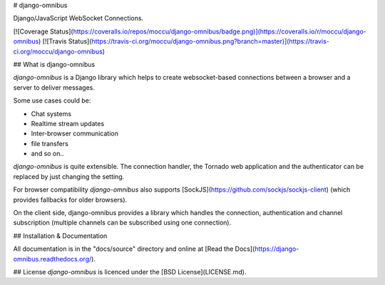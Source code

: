 # django-omnibus

Django/JavaScript WebSocket Connections.

[![Coverage Status](https://coveralls.io/repos/moccu/django-omnibus/badge.png)](https://coveralls.io/r/moccu/django-omnibus)
[![Travis Status](https://travis-ci.org/moccu/django-omnibus.png?branch=master)](https://travis-ci.org/moccu/django-omnibus)

## What is django-omnibus

*django-omnibus* is a Django library which helps to create websocket-based
connections between a browser and a server to deliver messages.

Some use cases could be:

* Chat systems
* Realtime stream updates
* Inter-browser communication
* file transfers
* and so on..

*django-omnibus* is quite extensible. The connection handler, the
Tornado web application and the authenticator can be replaced by just changing
the setting.

For browser compatibility *django-omnibus* also supports
[SockJS](https://github.com/sockjs/sockjs-client) (which provides fallbacks for
older browsers).

On the client side, django-omnibus provides a library which handles
the connection, authentication and channel subscription (multiple channels can
be subscribed using one connection).

## Installation & Documentation

All documentation is in the "docs/source" directory and online at
[Read the Docs](https://django-omnibus.readthedocs.org/).

## License
*django-omnibus* is licenced under the [BSD License](LICENSE.md).


